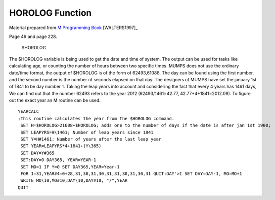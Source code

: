 =================
HOROLOG Function
=================

Material prepared from `M Programming Book`_ [WALTERS1997]_
 
Page 49 and page 228.


    $HOROLOG

The $HOROLOG variable is being used to get the date and time of system. The output can be used for tasks like calculating age, or counting the number of hours between two specific times.
MUMPS does not use the ordinary date/time format, the output of $HOROLOG is of the form of 62493,61088. The day can be found using the first number, and the second number is the number of seconds elapsed on that day. The designers of MUMPS have set the january 1st of 1841 to be day number 1. Taking the leap years into account and considering the fact that every 4 years has 1461 days, We can find out that the number 62493 refers to the year 2012 (62493/1461=42.77, 42.77*4+1841=2012.09). To figure out the exact year an M routine can be used.
::
    YEARCALC
    ;This routine calculates the year from the $HOROLOG command.
     SET H=$HOROLOG>21608+$HOROLOG; adds one to the number of days if the date is after jan 1st 1900;
     SET LEAPYRS=H\1461; Number of leap years since 1841
     SET Y=H#1461; Number of years after the last leap year
     SET YEAR=LEAPYRS*4+1841+(Y\365)
     SET DAY=Y#365
     SET:DAY=0 DAY365, YEAR=YEAR-1
     SET MO=1 IF Y=0 SET DAY365,YEAR=Year-1
     FOR I=31,YEAR#4=0+28,31,30,31,30,31,31,30,31,30,31 QUIT:DAY'>I SET DAY=DAY-I, MO=MO+1
     WRITE MO\10,MO#10,DAY\10,DAY#10, "/",YEAR
    QUIT




.. _M Programming book: http://books.google.com/books?id=jo8_Mtmp30kC&printsec=frontcover&dq=M+Programming&hl=en&sa=X&ei=2mktT--GHajw0gHnkKWUCw&ved=0CDIQ6AEwAA#v=onepage&q=M%20Programming&f=false


